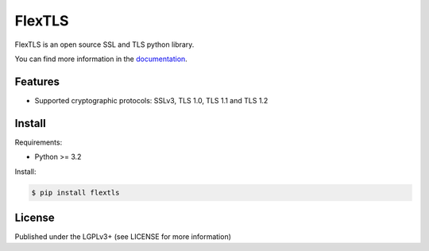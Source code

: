 FlexTLS
=======

FlexTLS is an open source SSL and TLS python library.

You can find more information in the `documentation`_.

.. image:: https://pypip.in/version/flextls/badge.svg
    :target: https://pypi.python.org/pypi/flextls/
    :alt: Latest Version

.. image:: https://pypip.in/license/flextls/badge.svg
    :target: https://pypi.python.org/pypi/flextls/
    :alt: License

.. image:: https://travis-ci.org/DinoTools/python-flextls.svg?branch=master
    :target: https://travis-ci.org/DinoTools/python-flextls

.. image:: https://readthedocs.org/projects/python-flextls/badge/?version=latest
    :target: https://readthedocs.org/projects/python-flextls/?badge=latest
    :alt: Documentation Status

Features
--------

* Supported cryptographic protocols: SSLv3, TLS 1.0, TLS 1.1 and TLS 1.2


Install
-------

Requirements:

* Python >= 3.2

Install:

.. code-block:: console

    $ pip install flextls


License
-------

Published under the LGPLv3+ (see LICENSE for more information)

.. _`documentation`: http://python-flextls.readthedocs.org/
